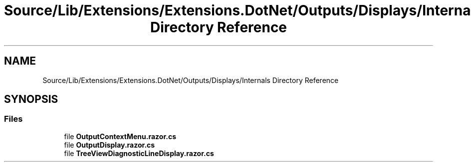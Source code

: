 .TH "Source/Lib/Extensions/Extensions.DotNet/Outputs/Displays/Internals Directory Reference" 3 "Version 1.0.0" "Luthetus.Ide" \" -*- nroff -*-
.ad l
.nh
.SH NAME
Source/Lib/Extensions/Extensions.DotNet/Outputs/Displays/Internals Directory Reference
.SH SYNOPSIS
.br
.PP
.SS "Files"

.in +1c
.ti -1c
.RI "file \fBOutputContextMenu\&.razor\&.cs\fP"
.br
.ti -1c
.RI "file \fBOutputDisplay\&.razor\&.cs\fP"
.br
.ti -1c
.RI "file \fBTreeViewDiagnosticLineDisplay\&.razor\&.cs\fP"
.br
.in -1c
